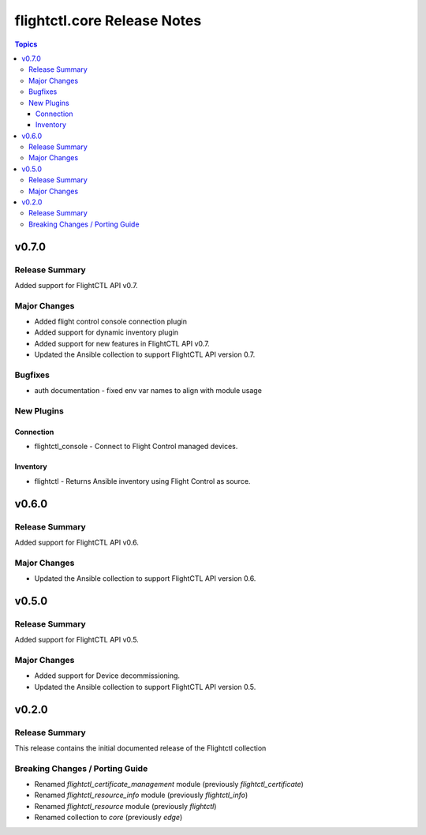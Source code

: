 ============================
flightctl.core Release Notes
============================

.. contents:: Topics

v0.7.0
======

Release Summary
---------------

Added support for FlightCTL API v0.7.

Major Changes
-------------

- Added flight control console connection plugin
- Added support for dynamic inventory plugin
- Added support for new features in FlightCTL API v0.7.
- Updated the Ansible collection to support FlightCTL API version 0.7.

Bugfixes
--------

- auth documentation - fixed env var names to align with module usage

New Plugins
-----------

Connection
~~~~~~~~~~

- flightctl_console - Connect to Flight Control managed devices.

Inventory
~~~~~~~~~

- flightctl - Returns Ansible inventory using Flight Control as source.

v0.6.0
======

Release Summary
---------------

Added support for FlightCTL API v0.6.

Major Changes
-------------

- Updated the Ansible collection to support FlightCTL API version 0.6.

v0.5.0
======

Release Summary
---------------

Added support for FlightCTL API v0.5.

Major Changes
-------------

- Added support for Device decommissioning.
- Updated the Ansible collection to support FlightCTL API version 0.5.

v0.2.0
======

Release Summary
---------------

This release contains the initial documented release of the Flightctl collection

Breaking Changes / Porting Guide
--------------------------------

- Renamed `flightctl_certificate_management` module (previously `flightctl_certificate`)
- Renamed `flightctl_resource_info` module (previously `flightctl_info`)
- Renamed `flightctl_resource` module (previously `flightctl`)
- Renamed collection to `core` (previously `edge`)
